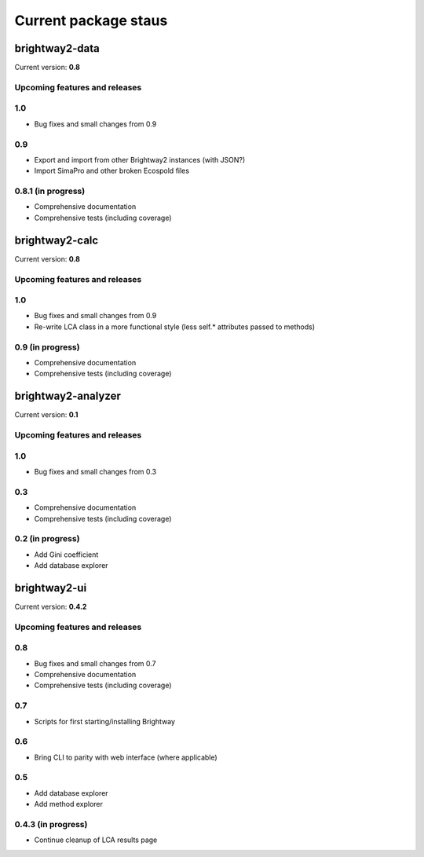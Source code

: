 Current package staus
*********************

brightway2-data
===============

Current version: **0.8**

Upcoming features and releases
------------------------------

1.0
---

* Bug fixes and small changes from 0.9

0.9
---

* Export and import from other Brightway2 instances (with JSON?)
* Import SimaPro and other broken Ecospold files

0.8.1 (in progress)
-------------------

* Comprehensive documentation 
* Comprehensive tests (including coverage)

brightway2-calc
===============

Current version: **0.8**

Upcoming features and releases
------------------------------

1.0
---

* Bug fixes and small changes from 0.9
* Re-write LCA class in a more functional style (less self.* attributes passed to methods)

0.9 (in progress)
-----------------

* Comprehensive documentation 
* Comprehensive tests (including coverage)

brightway2-analyzer
===================

Current version: **0.1**

Upcoming features and releases
------------------------------

1.0
---

* Bug fixes and small changes from 0.3

0.3
---

* Comprehensive documentation 
* Comprehensive tests (including coverage)

0.2 (in progress)
-----------------

* Add Gini coefficient
* Add database explorer

brightway2-ui
=============

Current version: **0.4.2**

Upcoming features and releases
------------------------------

0.8
---

* Bug fixes and small changes from 0.7
* Comprehensive documentation 
* Comprehensive tests (including coverage)

0.7
---

* Scripts for first starting/installing Brightway

0.6
---

* Bring CLI to parity with web interface (where applicable)

0.5
---

* Add database explorer
* Add method explorer

0.4.3 (in progress)
-------------------

* Continue cleanup of LCA results page
